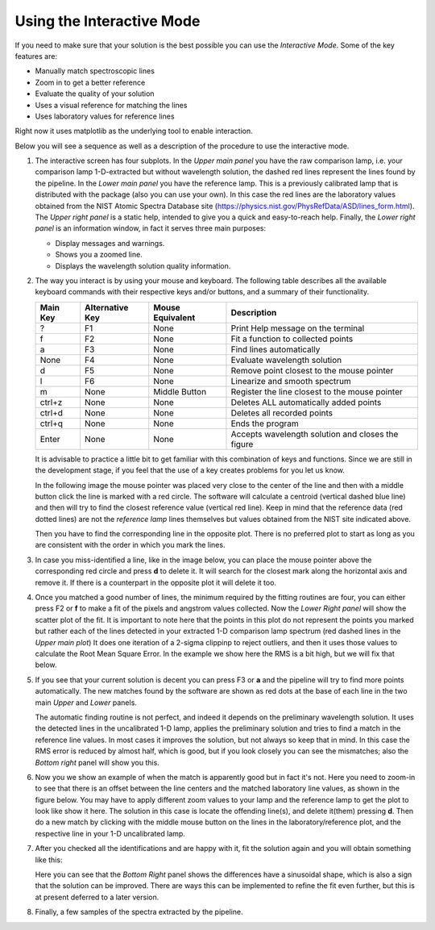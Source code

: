 Using the Interactive Mode
^^^^^^^^^^^^^^^^^^^^^^^^^^

If you need to make sure that your solution is the best possible you can use
the *Interactive Mode*. Some of the key features are:

- Manually match spectroscopic lines
- Zoom in to get a better reference
- Evaluate the quality of your solution
- Uses a visual reference for matching the lines
- Uses laboratory values for reference lines

Right now it uses matplotlib as the underlying tool to enable interaction.

Below you will see a sequence as well as a description of the procedure to use
the interactive mode.

1. The interactive screen has four subplots. In the *Upper main panel* you have
   the raw comparison lamp, i.e. your comparison lamp 1-D-extracted but without
   wavelength solution, the dashed red lines represent the lines found by
   the pipeline. In the *Lower main panel* you have the reference lamp. This is
   a previously calibrated lamp that is distributed with the package (also you
   can use your own). In this case the red lines are the laboratory values obtained
   from the NIST Atomic Spectra Database site (https://physics.nist.gov/PhysRefData/ASD/lines_form.html).
   The *Upper right panel* is a static help, intended to give
   you a quick and easy-to-reach help. Finally, the *Lower right panel* is an
   information window, in fact it serves three main purposes:

   - Display messages and warnings.
   - Shows you a zoomed line.
   - Displays the wavelength solution quality information.
   
   .. image:: img/interactive_001.png

2. The way you interact is by using your mouse and keyboard. The following table
   describes all the available keyboard commands with their respective keys and/or buttons,
   and a summary of their functionality.

   +----------+-----------------+------------------+----------------------------------------------------+
   | Main Key | Alternative Key | Mouse Equivalent | Description                                        |
   +==========+=================+==================+====================================================+
   |    ?     |       F1        |      None        |  Print Help message on the terminal                |
   +----------+-----------------+------------------+----------------------------------------------------+
   |    f     |       F2        |      None        |  Fit a function to collected points                |
   +----------+-----------------+------------------+----------------------------------------------------+
   |    a     |       F3        |      None        |  Find lines automatically                          |
   +----------+-----------------+------------------+----------------------------------------------------+
   |   None   |       F4        |      None        |  Evaluate wavelength solution                      |
   +----------+-----------------+------------------+----------------------------------------------------+
   |    d     |       F5        |      None        |  Remove point closest to the mouse pointer         |
   +----------+-----------------+------------------+----------------------------------------------------+
   |    l     |       F6        |      None        |  Linearize and smooth spectrum                     |
   +----------+-----------------+------------------+----------------------------------------------------+
   |    m     |      None       |  Middle Button   | Register the line closest to the mouse pointer     |
   +----------+-----------------+------------------+----------------------------------------------------+
   |  ctrl+z  |      None       |      None        |  Deletes ALL automatically added points            |
   +----------+-----------------+------------------+----------------------------------------------------+
   |  ctrl+d  |      None       |      None        |  Deletes all recorded points                       |
   +----------+-----------------+------------------+----------------------------------------------------+
   |  ctrl+q  |      None       |      None        | Ends the program                                   |
   +----------+-----------------+------------------+----------------------------------------------------+
   |  Enter   |      None       |      None        |  Accepts wavelength solution and closes the figure |
   +----------+-----------------+------------------+----------------------------------------------------+

   It is advisable to practice a little bit to get familiar with this combination
   of keys and functions. Since we are still in the development stage, if you feel
   that the use of a key creates problems for you let us know.

   In the following image the mouse pointer was placed very close to the center
   of the line and then with a middle button click the line is marked with a
   red circle. The software will calculate a centroid (vertical dashed blue line)
   and then will try to find the closest reference value (vertical red line).
   Keep in mind that the reference data (red dotted lines) are not the *reference
   lamp* lines themselves but values obtained from the NIST site indicated above.

   .. image:: img/interactive_002.png

   Then you have to find the corresponding line in the opposite plot. There is no
   preferred plot to start as long as you are consistent with the order in which you mark the lines.

3. In case you miss-identified a line, like in the image below, you can place
   the mouse pointer above the corresponding red circle and press **d**
   to delete it. It will search for the closest mark along the horizontal axis
   and remove it. If there is a counterpart in the opposite plot it will delete
   it too.


   .. image:: img/interactive_bad-id_002.png
     :width: 100%

4. Once you matched a good number of lines, the minimum required by the fitting
   routines are four, you can either press F2 or **f** to make a fit of the pixels
   and angstrom values collected. Now the *Lower Right panel* will show the
   scatter plot of the fit. It is important to note here that
   the points in this plot do not represent the points you marked but rather each of
   the lines detected in your extracted 1-D comparison lamp spectrum (red dashed lines
   in the *Upper main plot*) It does one iteration of a 2-sigma clippinp to reject outliers,
   and then it uses those values to calculate the Root Mean Square Error.
   In the example we show here the RMS is a bit high, but we will fix that below.

   .. image:: img/interactive_004.png

5. If you see that your current solution is decent you can press F3 or **a** and
   the pipeline will try to find more points automatically. The new matches found
   by the software are shown as red dots at the base of each line in the two main *Upper*
   and *Lower* panels.

   The automatic finding routine is not perfect, and indeed it depends on the preliminary wavelength
   solution. It uses the detected lines in the uncalibrated 1-D lamp, applies the preliminary
   solution and tries to find a match in the reference line values. In most
   cases it improves the solution, but not always so keep that in mind. In this
   case the RMS error is reduced by almost half, which is good, but if you look
   closely you can see the mismatches; also the *Bottom right* panel will show
   you this.

   .. image:: img/interactive_006.png
     :width: 100%

6. Now you we show an example of when the match is apparently good but in fact it's not.
   Here you need to zoom-in to see that there is an offset between the line centers and the
   matched laboratory line values, as shown in the figure below. You may have to apply different
   zoom values to your lamp and the reference lamp to get the plot to look like show it here.
   The solution in this case is locate the offending line(s), and delete it(them) pressing **d**.
   Then do a new match by clicking with the middle mouse button on the lines in the laboratory/reference
   plot, and the respective line in your 1-D uncalibrated lamp.

   .. image:: img/interactive_007.png
     :width: 100%

7. After you checked all the identifications and are happy with it, fit the solution
   again and you will obtain something like this:

   .. image:: img/interactive_012.png
     :width: 100%

   Here you can see that the *Bottom Right* panel shows the differences have a sinusoidal
   shape, which is also a sign that the solution can be improved. There are ways
   this can be implemented to refine the fit even further, but this is at present deferred to a later version.

8. Finally, a few samples of the spectra extracted by the pipeline.

   .. image:: img/interactive_013.png
     :width: 100%

   .. image:: img/interactive_014.png
     :width: 100%

   .. raw:: pdf

     Spacer 0 100

   .. image:: img/interactive_015.png
     :width: 100%

   .. image:: img/interactive_016.png
     :width: 100%

   .. raw:: pdf

     Spacer 0 100

   .. image:: img/interactive_017.png
     :width: 100%

   .. image:: img/interactive_018.png
     :width: 100%



















